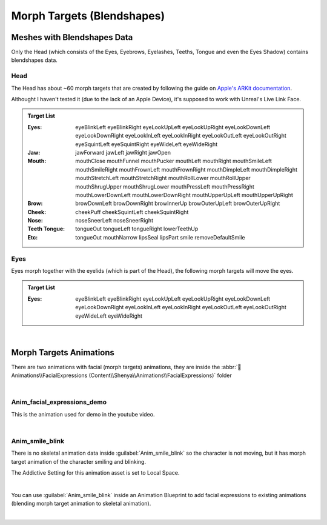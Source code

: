 
.. role:: folder

.. _blendshapes:

###############################
Morph Targets (Blendshapes)
###############################

Meshes with Blendshapes Data
============================

Only the Head (which consists of the Eyes, Eyebrows, Eyelashes, Teeths, Tongue and even the Eyes Shadow) contains blendshapes data.

Head
----

The Head has about ~60 morph targets that are created by following the guide on `Apple's ARKit documentation <https://developer.apple.com/documentation/arkit/arfaceanchor/blendshapelocation/>`_.

Althought I haven't tested it (due to the lack of an Apple Device), it's supposed to work with Unreal's Live Link Face.

.. image:: /images/blendshapes/blendshapes-preview.jpg
	:align: center

.. admonition:: Target List
	:class: refbox

	:Eyes: eyeBlinkLeft
            eyeBlinkRight
            eyeLookUpLeft
            eyeLookUpRight
            eyeLookDownLeft
            eyeLookDownRight
            eyeLookInLeft
            eyeLookInRight
            eyeLookOutLeft
            eyeLookOutRight
            eyeSquintLeft
            eyeSquintRight
            eyeWideLeft
            eyeWideRight
	:Jaw: jawForward
            jawLeft
            jawRight
            jawOpen
	:Mouth: mouthClose
            mouthFunnel
            mouthPucker
            mouthLeft
            mouthRight
            mouthSmileLeft
            mouthSmileRight
            mouthFrownLeft
            mouthFrownRight
            mouthDimpleLeft
            mouthDimpleRight
            mouthStretchLeft
            mouthStretchRight
            mouthRollLower
            mouthRollUpper
            mouthShrugUpper
            mouthShrugLower
            mouthPressLeft
            mouthPressRight
            mouthLowerDownLeft
            mouthLowerDownRight
            mouthUpperUpLeft
            mouthUpperUpRight
	:Brow: browDownLeft
            browDownRight
            browInnerUp
            browOuterUpLeft
            browOuterUpRight
	:Cheek: cheekPuff
            cheekSquintLeft
            cheekSquintRight
	:Nose: noseSneerLeft
            noseSneerRight
	:Teeth Tongue: tongueOut
            tongueLeft
            tongueRight
            lowerTeethUp
	:Etc: tongueOut
            mouthNarrow
            lipsSeal
            lipsPart
            smile
            removeDefaultSmile

Eyes
----

Eyes morph together with the eyelids (which is part of the Head), the following morph targets will move the eyes.

.. admonition:: Target List
	:class: refbox

	:Eyes: eyeBlinkLeft
            eyeBlinkRight
            eyeLookUpLeft
            eyeLookUpRight
            eyeLookDownLeft
            eyeLookDownRight
            eyeLookInLeft
            eyeLookInRight
            eyeLookOutLeft
            eyeLookOutRight
            eyeWideLeft
            eyeWideRight

|

Morph Targets Animations
========================
There are two animations with facial (morph targets) animations, they are inside the :abbr:`📁Animations\\FacialExpressions (Content\\Shenya\\Animations\\FacialExpressions)` folder

.. image:: /images/blendshapes/content-anim-smile-blink.jpg
	:align: center

|

Anim_facial_expressions_demo
----------------------------
This is the animation used for demo in the youtube video.

|

Anim_smile_blink
----------------
There is no skeletal animation data inside :guilabel:`Anim_smile_blink` so the character is not moving, but it has morph target animation of the character smiling and blinking.

The Addictive Setting for this animation asset is set to Local Space.

.. image:: /images/blendshapes/anim-smile-blink-asset-settings.jpg
	:align: center

|

You can use :guilabel:`Anim_smile_blink` inside an Animation Blueprint to add facial expressions to existing animations (blending morph target animation to skeletal animation).

.. image:: /images/blendshapes/anim-smile-blink-anim-blueprint.jpg
	:align: center

|


